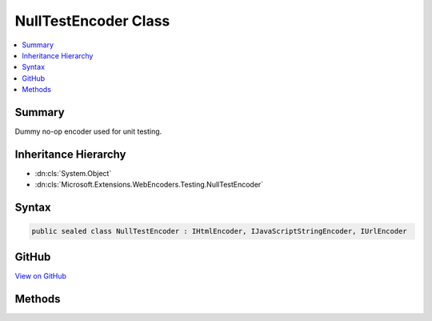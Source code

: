 

NullTestEncoder Class
=====================



.. contents:: 
   :local:



Summary
-------

Dummy no-op encoder used for unit testing.





Inheritance Hierarchy
---------------------


* :dn:cls:`System.Object`
* :dn:cls:`Microsoft.Extensions.WebEncoders.Testing.NullTestEncoder`








Syntax
------

.. code-block:: csharp

   public sealed class NullTestEncoder : IHtmlEncoder, IJavaScriptStringEncoder, IUrlEncoder





GitHub
------

`View on GitHub <https://github.com/aspnet/apidocs/blob/master/aspnet/testing/src/Microsoft.Extensions.WebEncoders.Testing/NullTestEncoder.cs>`_





.. dn:class:: Microsoft.Extensions.WebEncoders.Testing.NullTestEncoder

Methods
-------

.. dn:class:: Microsoft.Extensions.WebEncoders.Testing.NullTestEncoder
    :noindex:
    :hidden:

    
    .. dn:method:: Microsoft.Extensions.WebEncoders.Testing.NullTestEncoder.HtmlEncode(System.Char[], System.Int32, System.Int32, System.IO.TextWriter)
    
        
        
        
        :type value: System.Char[]
        
        
        :type startIndex: System.Int32
        
        
        :type charCount: System.Int32
        
        
        :type output: System.IO.TextWriter
    
        
        .. code-block:: csharp
    
           public void HtmlEncode(char[] value, int startIndex, int charCount, TextWriter output)
    
    .. dn:method:: Microsoft.Extensions.WebEncoders.Testing.NullTestEncoder.HtmlEncode(System.String)
    
        
        
        
        :type value: System.String
        :rtype: System.String
    
        
        .. code-block:: csharp
    
           public string HtmlEncode(string value)
    
    .. dn:method:: Microsoft.Extensions.WebEncoders.Testing.NullTestEncoder.HtmlEncode(System.String, System.Int32, System.Int32, System.IO.TextWriter)
    
        
        
        
        :type value: System.String
        
        
        :type startIndex: System.Int32
        
        
        :type charCount: System.Int32
        
        
        :type output: System.IO.TextWriter
    
        
        .. code-block:: csharp
    
           public void HtmlEncode(string value, int startIndex, int charCount, TextWriter output)
    
    .. dn:method:: Microsoft.Extensions.WebEncoders.Testing.NullTestEncoder.JavaScriptStringEncode(System.Char[], System.Int32, System.Int32, System.IO.TextWriter)
    
        
        
        
        :type value: System.Char[]
        
        
        :type startIndex: System.Int32
        
        
        :type charCount: System.Int32
        
        
        :type output: System.IO.TextWriter
    
        
        .. code-block:: csharp
    
           public void JavaScriptStringEncode(char[] value, int startIndex, int charCount, TextWriter output)
    
    .. dn:method:: Microsoft.Extensions.WebEncoders.Testing.NullTestEncoder.JavaScriptStringEncode(System.String)
    
        
        
        
        :type value: System.String
        :rtype: System.String
    
        
        .. code-block:: csharp
    
           public string JavaScriptStringEncode(string value)
    
    .. dn:method:: Microsoft.Extensions.WebEncoders.Testing.NullTestEncoder.JavaScriptStringEncode(System.String, System.Int32, System.Int32, System.IO.TextWriter)
    
        
        
        
        :type value: System.String
        
        
        :type startIndex: System.Int32
        
        
        :type charCount: System.Int32
        
        
        :type output: System.IO.TextWriter
    
        
        .. code-block:: csharp
    
           public void JavaScriptStringEncode(string value, int startIndex, int charCount, TextWriter output)
    
    .. dn:method:: Microsoft.Extensions.WebEncoders.Testing.NullTestEncoder.UrlEncode(System.Char[], System.Int32, System.Int32, System.IO.TextWriter)
    
        
        
        
        :type value: System.Char[]
        
        
        :type startIndex: System.Int32
        
        
        :type charCount: System.Int32
        
        
        :type output: System.IO.TextWriter
    
        
        .. code-block:: csharp
    
           public void UrlEncode(char[] value, int startIndex, int charCount, TextWriter output)
    
    .. dn:method:: Microsoft.Extensions.WebEncoders.Testing.NullTestEncoder.UrlEncode(System.String)
    
        
        
        
        :type value: System.String
        :rtype: System.String
    
        
        .. code-block:: csharp
    
           public string UrlEncode(string value)
    
    .. dn:method:: Microsoft.Extensions.WebEncoders.Testing.NullTestEncoder.UrlEncode(System.String, System.Int32, System.Int32, System.IO.TextWriter)
    
        
        
        
        :type value: System.String
        
        
        :type startIndex: System.Int32
        
        
        :type charCount: System.Int32
        
        
        :type output: System.IO.TextWriter
    
        
        .. code-block:: csharp
    
           public void UrlEncode(string value, int startIndex, int charCount, TextWriter output)
    

